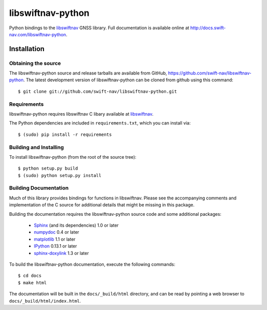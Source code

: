 ==================
libswiftnav-python
==================

Python bindings to the `libswiftnav
<http://github.com/swift-nav/libswiftnav>`_ GNSS library. Full
documentation is available online at
http://docs.swift-nav.com/libswiftnav-python.

Installation
============

Obtaining the source
--------------------

The libswiftnav-python source and release tarballs are available from
GitHub, https://github.com/swift-nav/libswiftnav-python. The latest
development version of libswiftnav-python can be cloned from github
using this command::

   $ git clone git://github.com/swift-nav/libswiftnav-python.git

Requirements
--------------------

libswiftnav-python requires libswiftnav C libary available at
`libswiftnav <https://github.com/swift-nav/libswiftnav>`_.

The Python dependencies are included in ``requirements.txt``, which
you can install via::

    $ (sudo) pip install -r requirements

Building and Installing
-----------------------

To install libswiftnav-python (from the root of the source tree)::

    $ python setup.py build
    $ (sudo) python setup.py install


Building Documentation
----------------------

Much of this library provides bindings for functions in
libswiftnav. Please see the accompanying comments and implementation
of the C source for additional details that might be missing in this
package.

Building the documentation requires the libswiftnav-python source code
and some additional packages:

    - `Sphinx <http://sphinx.pocoo.org>`_ (and its dependencies) 1.0 or later
    - `numpydoc <http://pypi.python.org/pypi/numpydoc>`_ 0.4 or later
    - `matplotlib <http://matplotlib.org/>`_ 1.1 or later
    - `IPython <http://ipython.org/>`_ 0.13.1 or later
    - `sphinx-doxylink <http://pypi.python.org/pypi/sphinxcontrib-doxylink>`_
      1.3 or later

To build the libswiftnav-python documentation, execute the following commands::

    $ cd docs
    $ make html

The documentation will be built in the ``docs/_build/html`` directory, and can
be read by pointing a web browser to ``docs/_build/html/index.html``.

